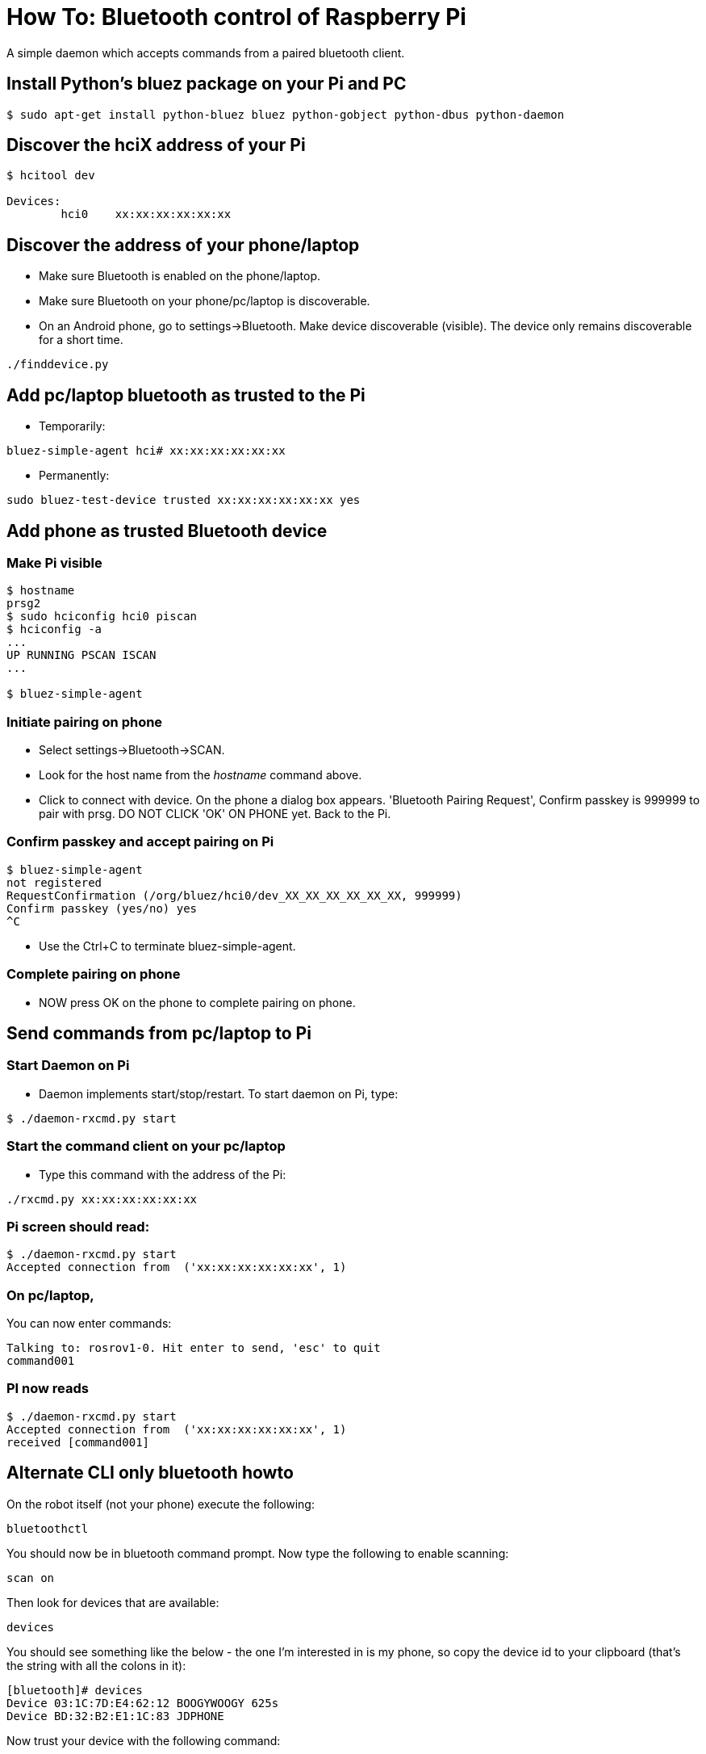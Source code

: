 = How To: Bluetooth control of Raspberry Pi

A simple daemon which accepts commands from a paired bluetooth client.

== Install Python's bluez package on your Pi and PC
-----------------------------------------------------
$ sudo apt-get install python-bluez bluez python-gobject python-dbus python-daemon
-----------------------------------------------------

== Discover the hciX address of your Pi
-----------------------------------------------------
$ hcitool dev

Devices:
	hci0	xx:xx:xx:xx:xx:xx
-----------------------------------------------------

== Discover the address of your phone/laptop
* Make sure Bluetooth is enabled on the phone/laptop. 
* Make sure Bluetooth on your phone/pc/laptop is discoverable.
* On an Android phone, go to settings->Bluetooth. Make device discoverable (visible). The device only remains discoverable for a short time.

-----------------------------------------------------
./finddevice.py
-----------------------------------------------------

== Add pc/laptop bluetooth as trusted to the Pi
* Temporarily:

-----------------------------------------------------
bluez-simple-agent hci# xx:xx:xx:xx:xx:xx
-----------------------------------------------------

* Permanently:

-----------------------------------------------------
sudo bluez-test-device trusted xx:xx:xx:xx:xx:xx yes
-----------------------------------------------------

== Add phone as trusted Bluetooth device

=== Make Pi visible
-----------------------------------------------------
$ hostname
prsg2
$ sudo hciconfig hci0 piscan
$ hciconfig -a
...
UP RUNNING PSCAN ISCAN
...

$ bluez-simple-agent
-----------------------------------------------------
=== Initiate pairing on phone
* Select settings->Bluetooth->SCAN. 
* Look for the host name from the _hostname_ command above.
* Click to connect with device. On the phone a dialog box appears. 'Bluetooth Pairing Request', Confirm passkey is 999999 to pair with prsg. DO NOT CLICK 'OK' ON PHONE yet. Back to the Pi.

=== Confirm passkey and accept pairing on Pi
-----------------------------------------------------
$ bluez-simple-agent
not registered
RequestConfirmation (/org/bluez/hci0/dev_XX_XX_XX_XX_XX_XX, 999999)
Confirm passkey (yes/no) yes
^C
-----------------------------------------------------
* Use the Ctrl+C to terminate bluez-simple-agent.

=== Complete pairing on phone
* NOW press OK on the phone to complete pairing on phone.

== Send commands from pc/laptop to Pi

=== Start Daemon on Pi
* Daemon implements start/stop/restart. To start daemon on Pi, type:

-----------------------------------------------------
$ ./daemon-rxcmd.py start
-----------------------------------------------------

=== Start the command client on your pc/laptop 
* Type this command with the address of the Pi:
-----------------------------------------------------
./rxcmd.py xx:xx:xx:xx:xx:xx
-----------------------------------------------------


=== Pi screen should read:
-----------------------------------------------------
$ ./daemon-rxcmd.py start
Accepted connection from  ('xx:xx:xx:xx:xx:xx', 1)
-----------------------------------------------------


=== On pc/laptop, 
You can now enter commands:
-----------------------------------------------------
Talking to: rosrov1-0. Hit enter to send, 'esc' to quit
command001
-----------------------------------------------------

=== PI now reads
-----------------------------------------------------
$ ./daemon-rxcmd.py start
Accepted connection from  ('xx:xx:xx:xx:xx:xx', 1)
received [command001]
-----------------------------------------------------

== Alternate CLI only bluetooth howto

On the robot itself (not your phone) execute the following:
----
bluetoothctl
----
You should now be in bluetooth command prompt.  Now type the following to enable scanning:
----
scan on
----
Then look for devices that are available:
----
devices
----
You should see something like the below - the one I'm interested in is my phone, so copy the device id to your clipboard (that's the string with all the colons in it): 
----
[bluetooth]# devices
Device 03:1C:7D:E4:62:12 BOOGYWOOGY 625s
Device BD:32:B2:E1:1C:83 JDPHONE
----
Now trust your device with the following command:
----
[bluetooth]# trust BD:32:B2:E1:1C:83
----
Then run the following commands and get the expected output shown:
----
[bluetooth]# discoverable on
Changing discoverable on succeeded
[bluetooth]# pairable on
Changing pairable on succeeded
[bluetooth]# agent NoInputNoOutput
Agent registered
[bluetooth]# default-agent
Default agent request successful
----
At this point go to your phone bluetooth settings and find the robot and try to pair with it.  It should prompt you to enter a pin on the phone - pick any number combination you like (I used 0000) and enter it on your phone.  The phone will then talk back to the robot and the robot should prompt you to enter the same pin:
----
[NEW] Device BD:32:B2:E1:1C:83 JDPHONE
Request PIN code
[agent] Enter PIN code: 0000
----
at that point you'll get more output suddenly.  You can now exit out of the bluetooth console.

That's it, you're paired.  You can now use the Vicky app on your phone!

== Running the Vicky app

To get bluetooth app on android phone

* Go to Google Drive/PRSG/RoboMagellan - there should be a file app-kinetic-debug.apk - go ahead and download it to your phone and run it (You may be prompted to go into settings and enable "Untrusted Sources" - you need to do that to install an app this way).
* Make sure phone's bluetooth is turned on
* Go into your settings/bluetooth settings and make sure your phone is discoverable
Once daemon-rxcmd.py is running on your robot and you are bluetooth paired to it from your phone.  On your phone:

* Launch the vicky app
* Click the green bluetooth button at the top and from the list of devices, choose your robot
** You should see a message about being connected
* Use back arrow on phone to back out of vicky app
* Reopen vicky app.  You should now have a series of options such as reboot robot, roslaunch, reboot pixhawk, etc.

You can additionally click on the ROS looking icon and connect via wifi if you know the IP Address/port combination from the vicky app.

== init script
* As robot user get the files from git to /home/robot/pydir (if you use a different path, you will likely need to make some changes to the init.d script)
* Then execute these commands:
-----------------------------------------------------
sudo su
cd /etc/init.d
-----------------------------------------------------
* Download https://github.com/javatechs/RxCmd/blob/master/daemon-rxcmd.sh[This File] to the /etc/init.d folder you're currently in.  An easy way to do that would be to use wget:
-----
wget --no-check-certificate https://github.com/javatechs/RxCmd/daemon-rxcmd.sh
-----
* Open the daemon-rxcmd.sh file and make sure the paths in the env variables including the pidfile are correct based on the location of your daemon-rxcmd.py and pidfile
* Now run the following commands:
-----
chmod 755 daemon-rxcmd.sh
update-rc.d daemon-rxcmd.sh defaults
mv /etc/rc2.d/S01daemon-rxcmd.sh /etc/rc2.d/S05daemon-rxcmd.sh
mv /etc/rc3.d/S01daemon-rxcmd.sh /etc/rc3.d/S05daemon-rxcmd.sh
mv /etc/rc4.d/S01daemon-rxcmd.sh /etc/rc4.d/S05daemon-rxcmd.sh
mv /etc/rc5.d/S01daemon-rxcmd.sh /etc/rc5.d/S05daemon-rxcmd.sh
-----

That's it!  You should now successfully start/stop the daemon for bluetooth on stop/start/reboot

== References

* http://www.gavinj.net/2012/06/building-python-daemon-process.html
* http://blog.scphillips.com/posts/2013/07/getting-a-python-script-to-run-in-the-background-as-a-service-on-boot/
* https://help.ubuntu.com/community/BluetoothSetup
* http://www.elinux.org/RPi_Bluetooth_LE
* https://people.csail.mit.edu/albert/bluez-intro/x232.html
* http://www.radekdostal.com/content/android-bluetooth-chat-client-python
* http://www.binarytides.com/code-chat-application-server-client-sockets-python/
